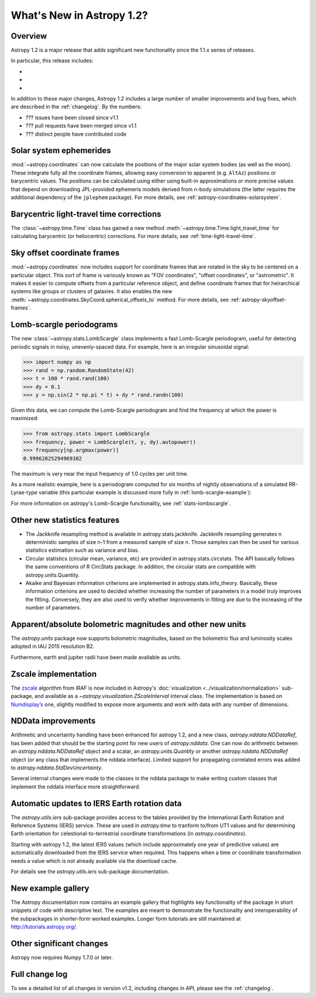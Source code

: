 .. doctest-skip-all

.. _whatsnew-1.2:

==========================
What's New in Astropy 1.2?
==========================

Overview
--------

Astropy 1.2 is a major release that adds significant new functionality since
the 1.1.x series of releases.

In particular, this release includes:

*
*
*

In addition to these major changes, Astropy 1.2 includes a large number of
smaller improvements and bug fixes, which are described in the
:ref:`changelog`. By the numbers:

* ??? issues have been closed since v1.1
* ??? pull requests have been merged since v1.1
* ??? distinct people have contributed code

Solar system ephemerides
------------------------

:mod:`~astropy.coordinates` can now calculate the positions of the major
solar system bodies (as well as the moon).  These integrate fully all the
coordinate frames, allowing easy conversion to apparent (e.g. ``AltAz``)
positions or barycentric values.  The positions can be calculated using either
using built-in approximations or more precise values that depend on downloading
JPL-provided ephemeris models derived from n-body simulations (the latter
requires the additional dependency of the ``jplephem`` package). For more
details, see :ref:`astropy-coordinates-solarsystem`.

Barycentric light-travel time corrections
-----------------------------------------

The :class:`~astropy.time.Time` class has gained a new method
:meth:`~astropy.time.Time.light_travel_time` for calculating barycentric
(or heliocentric) corrections. For more details, see
:ref:`time-light-travel-time`.

Sky offset coordinate frames
----------------------------

:mod:`~astropy.coordinates` now includes support for coordinate frames that are
rotated in the sky to be centered on a particular object.  This sort of frame is
variously known as "FOV coordinates", "offset coordinates", or "astrometric". It
makes it easier to compute offsets from a particular reference object, and
define coordinate frames that for heirarchical systems like groups or clusters
of galaxies.  It also enables the new
:meth:`~astropy.coordinates.SkyCoord.spherical_offsets_to` method. For more
details, see :ref:`astropy-skyoffset-frames`.

Lomb-scargle periodograms
-------------------------
The new :class:`~astropy.stats.LombScargle` class implements a fast Lomb-Scargle
periodogram, useful for detecting periodic signals in noisy, unevenly-spaced
data. For example, here is an irregular sinusoidal signal:

>>> import numpy as np
>>> rand = np.random.RandomState(42)
>>> t = 100 * rand.rand(100)
>>> dy = 0.1
>>> y = np.sin(2 * np.pi * t) + dy * rand.randn(100)

Given this data, we can compute the Lomb-Scargle periodogram and find the
frequency at which the power is maximized:

>>> from astropy.stats import LombScargle
>>> frequency, power = LombScargle(t, y, dy).autopower()
>>> frequency[np.argmax(power)]
0.99962825294969382

The maximum is very near the input frequency of 1.0 cycles per unit time.

As a more realistic example, here is a periodogram computed for six
months of nightly observations of a simulated RR-Lyrae-type variable
(this particular example is discussed more fully in
:ref:`lomb-scargle-example`):

.. plot::

    import numpy as np
    import matplotlib.pyplot as plt
    plt.style.use('ggplot')

    from astropy.stats import LombScargle


    def simulated_data(N, rseed=2, period=0.41, phase=0.0):
        """Simulate data based from a pre-computed empirical fit"""

        # coefficients from a 5-term Fourier fit to SDSS object 1019544
        coeffs = [-0.0191, 0.1375, -0.1968, 0.0959, 0.075,
                  -0.0686, 0.0307, -0.0045, -0.0421, 0.0216, 0.0041]

        rand = np.random.RandomState(rseed)
        t = phase + np.arange(N, dtype=float)
        t += 0.1 * rand.randn(N)
        dmag = 0.01 + 0.03 * rand.rand(N)

        omega = 2 * np.pi / period
        n = np.arange(1 + len(coeffs) // 2)[:, None]

        mag = (15 + dmag * rand.randn(N)
               + np.dot(coeffs[::2], np.cos(n * omega * t)) +
               + np.dot(coeffs[1::2], np.sin(n[1:] * omega * t)))

        return t, mag, dmag


    # generate data and compute the periodogram
    t, mag, dmag = simulated_data(50)
    freq, PLS = LombScargle(t, mag, dmag).autopower(minimum_frequency=1 / 1.2,
                                                    maximum_frequency=1 / 0.2)
    best_freq = freq[np.argmax(PLS)]
    phase = (t * best_freq) % 1

    # compute the best-fit model
    phase_fit = np.linspace(0, 1)
    mag_fit = LombScargle(t, mag, dmag).model(t=phase_fit / best_freq,
                                              frequency=best_freq)

    # set up the figure & axes for plotting
    fig, ax = plt.subplots(1, 2, figsize=(12, 5))
    fig.suptitle('Lomb-Scargle Periodogram (period=0.41 days)')
    fig.subplots_adjust(bottom=0.12, left=0.07, right=0.95)
    inset = fig.add_axes([0.78, 0.56, 0.15, 0.3])

    # plot the raw data
    ax[0].errorbar(t, mag, dmag, fmt='ok', elinewidth=1.5, capsize=0)
    ax[0].invert_yaxis()
    ax[0].set(xlim=(0, 50),
              xlabel='Observation time (days)',
              ylabel='Observed Magnitude')

    # plot the periodogram
    ax[1].plot(1. / freq, PLS)
    ax[1].set(xlabel='period (days)',
              ylabel='Lomb-Scargle Power',
              xlim=(0.2, 1.2),
              ylim=(0, 1));

    # plot the phased data & model in the inset
    inset.errorbar(phase, mag, dmag, fmt='.k', capsize=0)
    inset.plot(phase_fit, mag_fit)
    inset.invert_yaxis()
    inset.set_xlabel('phase')
    inset.set_ylabel('mag')

For more information on astropy's Lomb-Scargle functionality,
see :ref:`stats-lombscargle`.



Other new statistics features
-----------------------------

* The Jackknife resampling method is available in astropy.stats.jackknife.
  Jackknife resampling generates n deterministic samples of size n-1 from
  a measured sample of size n. Those samples can then be used for various
  statistics estimation such as variance and bias.
* Circular statistics (circular mean, variance, etc) are provided in
  astropy.stats.circstats. The API basically follows the same conventions of
  R CircStats package. In addition, the circular stats are compatible with
  astropy.units.Quantity.
* Akaike and Bayesian information criterions are implemented in
  astropy.stats.info_theory. Basically, these information criterions are used
  to decided whether increasing the number of parameters in a model truly
  improves the fitting. Conversely, they are also used to verify whether
  improvements in fitting are due to the increasing of the number of
  parameters.


Apparent/absolute bolometric magnitudes and other new units
-----------------------------------------------------------

The `astropy.units` package now supports bolometric magnitudes, based on the
bolometric flux and luminosity scales adopted in IAU 2015 resolution B2.

Furthermore, earth and jupiter radii have been made available as units.


Zscale implementation
---------------------

The `zscale <http://iraf.net/forum/viewtopic.php?showtopic=134139>`_ algorithm
from IRAF is now included in Astropy's :doc:`visualization
<../visualization/normalization>` sub-package, and available as
a `~astropy.visualization.ZScaleInterval` interval class. The implementation is
based on `Numdisplay’s <http://stsdas.stsci.edu/numdisplay/>`_ one, slightly
modified to expose more arguments and work with data with any number of
dimensions.

NDData improvements
-------------------


Arithmetic and uncertainty handling have been enhanced for astropy 1.2, and a
new class, `astropy.nddata.NDDataRef`, has been added that should be the
starting point for new users of `astropy.nddata`. One can now do arithmetic
between an `astropy.nddata.NDDataRef` object and a scalar, an
`astropy.units.Quantity` or another `astropy.nddata.NDDataRef` object (or any
class that implements the nddata interface). Limited support for propagating
correlated errors was added to `astropy.nddata.StdDevUncertainty`.

Several internal changes were made to the classes in the nddata package to
make writing custom classes that implement the nddata interface more
straightforward.

Automatic updates to IERS Earth rotation data
---------------------------------------------

The `astropy.utils.iers` sub-package provides access to the tables provided by
the International Earth Rotation and Reference Systems (IERS) service.  These
are used in `astropy.time` to tranform to/from UT1 values and for determining
Earth orientation for celestional-to-terrestrial coordinate transformations (in
`astropy.coordinates`).

Starting with astropy 1.2, the latest IERS values (which include approximately
one year of predictive values) are automatically downloaded from the IERS
service when required.  This happens when a time or coordinate transformation
needs a value which is not already available via the download cache.

For details see the `astropy.utils.iers` sub-package documentation.

New example gallery
-------------------

The Astropy documentation now contains an example gallery that highlights key
functionality of the package in short snippets of code with descriptive text.
The examples are meant to demonstrate the functionality and interoperability of
the subpackages in shorter-form worked examples. Longer form tutorials are still
maintained at `<http://tutorials.astropy.org/>`_.


Other significant changes
-------------------------

Astropy now requires Numpy 1.7.0 or later.

Full change log
---------------

To see a detailed list of all changes in version v1.2, including changes in
API, please see the :ref:`changelog`.
